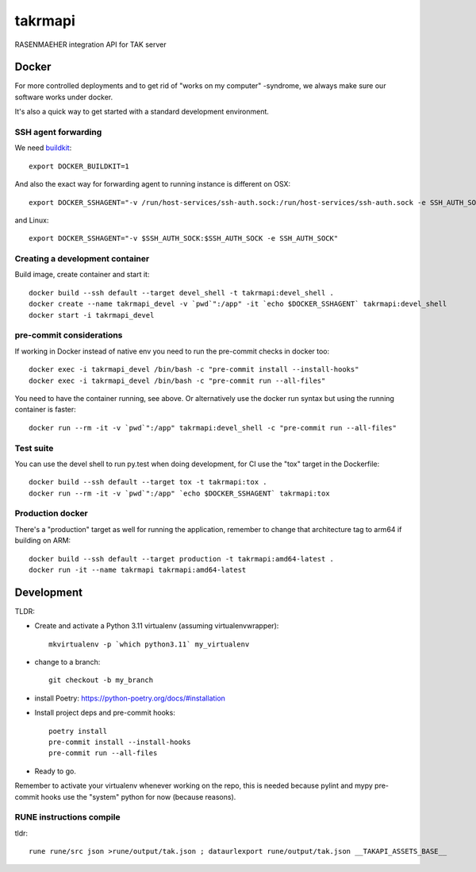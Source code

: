 ========
takrmapi
========

RASENMAEHER integration API for TAK server


Docker
------

For more controlled deployments and to get rid of "works on my computer" -syndrome, we always
make sure our software works under docker.

It's also a quick way to get started with a standard development environment.

SSH agent forwarding
^^^^^^^^^^^^^^^^^^^^

We need buildkit_::

    export DOCKER_BUILDKIT=1

.. _buildkit: https://docs.docker.com/develop/develop-images/build_enhancements/

And also the exact way for forwarding agent to running instance is different on OSX::

    export DOCKER_SSHAGENT="-v /run/host-services/ssh-auth.sock:/run/host-services/ssh-auth.sock -e SSH_AUTH_SOCK=/run/host-services/ssh-auth.sock"

and Linux::

    export DOCKER_SSHAGENT="-v $SSH_AUTH_SOCK:$SSH_AUTH_SOCK -e SSH_AUTH_SOCK"

Creating a development container
^^^^^^^^^^^^^^^^^^^^^^^^^^^^^^^^

Build image, create container and start it::

    docker build --ssh default --target devel_shell -t takrmapi:devel_shell .
    docker create --name takrmapi_devel -v `pwd`":/app" -it `echo $DOCKER_SSHAGENT` takrmapi:devel_shell
    docker start -i takrmapi_devel

pre-commit considerations
^^^^^^^^^^^^^^^^^^^^^^^^^

If working in Docker instead of native env you need to run the pre-commit checks in docker too::

    docker exec -i takrmapi_devel /bin/bash -c "pre-commit install --install-hooks"
    docker exec -i takrmapi_devel /bin/bash -c "pre-commit run --all-files"

You need to have the container running, see above. Or alternatively use the docker run syntax but using
the running container is faster::

    docker run --rm -it -v `pwd`":/app" takrmapi:devel_shell -c "pre-commit run --all-files"

Test suite
^^^^^^^^^^

You can use the devel shell to run py.test when doing development, for CI use
the "tox" target in the Dockerfile::

    docker build --ssh default --target tox -t takrmapi:tox .
    docker run --rm -it -v `pwd`":/app" `echo $DOCKER_SSHAGENT` takrmapi:tox

Production docker
^^^^^^^^^^^^^^^^^

There's a "production" target as well for running the application, remember to change that
architecture tag to arm64 if building on ARM::

    docker build --ssh default --target production -t takrmapi:amd64-latest .
    docker run -it --name takrmapi takrmapi:amd64-latest

Development
-----------

TLDR:

- Create and activate a Python 3.11 virtualenv (assuming virtualenvwrapper)::

    mkvirtualenv -p `which python3.11` my_virtualenv

- change to a branch::

    git checkout -b my_branch

- install Poetry: https://python-poetry.org/docs/#installation
- Install project deps and pre-commit hooks::

    poetry install
    pre-commit install --install-hooks
    pre-commit run --all-files

- Ready to go.

Remember to activate your virtualenv whenever working on the repo, this is needed
because pylint and mypy pre-commit hooks use the "system" python for now (because reasons).

RUNE instructions compile
^^^^^^^^^^^^^^^^^^^^^^^^^

tldr::

    rune rune/src json >rune/output/tak.json ; dataurlexport rune/output/tak.json __TAKAPI_ASSETS_BASE__
